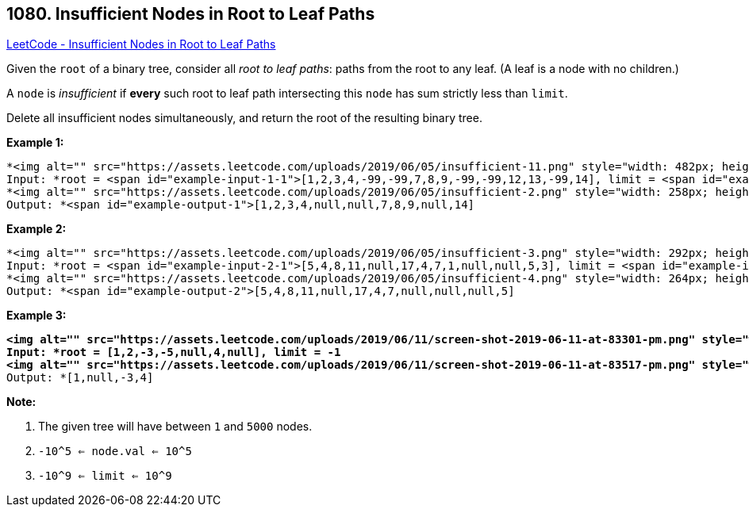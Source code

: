 == 1080. Insufficient Nodes in Root to Leaf Paths

https://leetcode.com/problems/insufficient-nodes-in-root-to-leaf-paths/[LeetCode - Insufficient Nodes in Root to Leaf Paths]

Given the `root` of a binary tree, consider all _root to leaf paths_: paths from the root to any leaf.  (A leaf is a node with no children.)

A `node` is _insufficient_ if *every* such root to leaf path intersecting this `node` has sum strictly less than `limit`.

Delete all insufficient nodes simultaneously, and return the root of the resulting binary tree.

 

*Example 1:*

[subs="verbatim,quotes"]
----
*<img alt="" src="https://assets.leetcode.com/uploads/2019/06/05/insufficient-11.png" style="width: 482px; height: 200px;" />
Input: *root = <span id="example-input-1-1">[1,2,3,4,-99,-99,7,8,9,-99,-99,12,13,-99,14], limit = <span id="example-input-1-2">1
*<img alt="" src="https://assets.leetcode.com/uploads/2019/06/05/insufficient-2.png" style="width: 258px; height: 200px;" />
Output: *<span id="example-output-1">[1,2,3,4,null,null,7,8,9,null,14]
----


*Example 2:*

[subs="verbatim,quotes"]
----
*<img alt="" src="https://assets.leetcode.com/uploads/2019/06/05/insufficient-3.png" style="width: 292px; height: 200px;" />
Input: *root = <span id="example-input-2-1">[5,4,8,11,null,17,4,7,1,null,null,5,3], limit = <span id="example-input-2-2">22
*<img alt="" src="https://assets.leetcode.com/uploads/2019/06/05/insufficient-4.png" style="width: 264px; height: 200px;" />
Output: *<span id="example-output-2">[5,4,8,11,null,17,4,7,null,null,null,5]
----

 

*Example 3:*

[subs="verbatim,quotes"]
----
*<img alt="" src="https://assets.leetcode.com/uploads/2019/06/11/screen-shot-2019-06-11-at-83301-pm.png" style="width: 188px; height: 150px;" />
Input: *root = [1,2,-3,-5,null,4,null], limit = -1
<img alt="" src="https://assets.leetcode.com/uploads/2019/06/11/screen-shot-2019-06-11-at-83517-pm.png" style="width: 122px; height: 150px;" />*
Output: *[1,null,-3,4]
----


 

*Note:*


. The given tree will have between `1` and `5000` nodes.
. `-10^5 <= node.val <= 10^5`
. `-10^9 <= limit <= 10^9`



 


